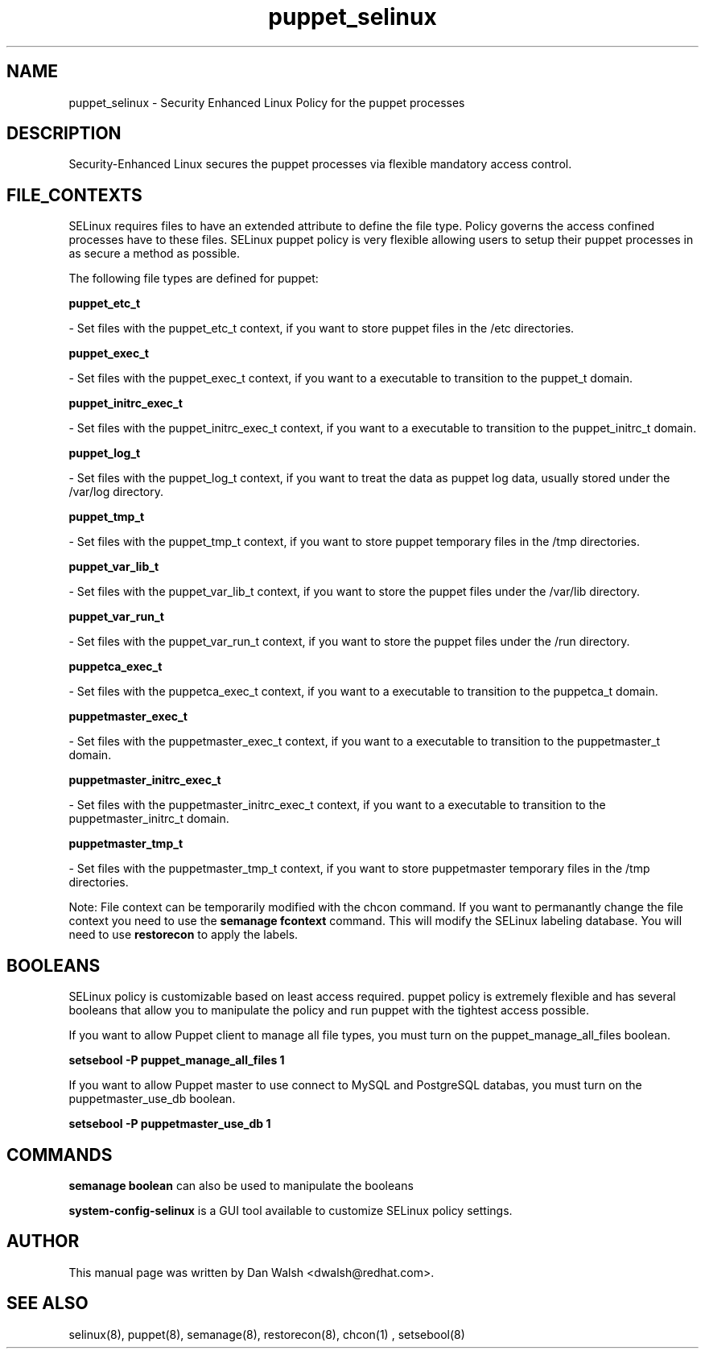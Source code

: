 .TH  "puppet_selinux"  "8"  "20 Feb 2012" "dwalsh@redhat.com" "puppet Selinux Policy documentation"
.SH "NAME"
puppet_selinux \- Security Enhanced Linux Policy for the puppet processes
.SH "DESCRIPTION"

Security-Enhanced Linux secures the puppet processes via flexible mandatory access
control.  
.SH FILE_CONTEXTS
SELinux requires files to have an extended attribute to define the file type. 
Policy governs the access confined processes have to these files. 
SELinux puppet policy is very flexible allowing users to setup their puppet processes in as secure a method as possible.
.PP 
The following file types are defined for puppet:


.EX
.B puppet_etc_t 
.EE

- Set files with the puppet_etc_t context, if you want to store puppet files in the /etc directories.


.EX
.B puppet_exec_t 
.EE

- Set files with the puppet_exec_t context, if you want to a executable to transition to the puppet_t domain.


.EX
.B puppet_initrc_exec_t 
.EE

- Set files with the puppet_initrc_exec_t context, if you want to a executable to transition to the puppet_initrc_t domain.


.EX
.B puppet_log_t 
.EE

- Set files with the puppet_log_t context, if you want to treat the data as puppet log data, usually stored under the /var/log directory.


.EX
.B puppet_tmp_t 
.EE

- Set files with the puppet_tmp_t context, if you want to store puppet temporary files in the /tmp directories.


.EX
.B puppet_var_lib_t 
.EE

- Set files with the puppet_var_lib_t context, if you want to store the puppet files under the /var/lib directory.


.EX
.B puppet_var_run_t 
.EE

- Set files with the puppet_var_run_t context, if you want to store the puppet files under the /run directory.


.EX
.B puppetca_exec_t 
.EE

- Set files with the puppetca_exec_t context, if you want to a executable to transition to the puppetca_t domain.


.EX
.B puppetmaster_exec_t 
.EE

- Set files with the puppetmaster_exec_t context, if you want to a executable to transition to the puppetmaster_t domain.


.EX
.B puppetmaster_initrc_exec_t 
.EE

- Set files with the puppetmaster_initrc_exec_t context, if you want to a executable to transition to the puppetmaster_initrc_t domain.


.EX
.B puppetmaster_tmp_t 
.EE

- Set files with the puppetmaster_tmp_t context, if you want to store puppetmaster temporary files in the /tmp directories.

Note: File context can be temporarily modified with the chcon command.  If you want to permanantly change the file context you need to use the 
.B semanage fcontext 
command.  This will modify the SELinux labeling database.  You will need to use
.B restorecon
to apply the labels.

.SH BOOLEANS
SELinux policy is customizable based on least access required.  puppet policy is extremely flexible and has several booleans that allow you to manipulate the policy and run puppet with the tightest access possible.


.PP
If you want to allow Puppet client to manage all file types, you must turn on the puppet_manage_all_files boolean.

.EX
.B setsebool -P puppet_manage_all_files 1
.EE

.PP
If you want to allow Puppet master to use connect to MySQL and PostgreSQL databas, you must turn on the puppetmaster_use_db boolean.

.EX
.B setsebool -P puppetmaster_use_db 1
.EE

.SH "COMMANDS"

.B semanage boolean
can also be used to manipulate the booleans

.PP
.B system-config-selinux 
is a GUI tool available to customize SELinux policy settings.

.SH AUTHOR	
This manual page was written by Dan Walsh <dwalsh@redhat.com>.

.SH "SEE ALSO"
selinux(8), puppet(8), semanage(8), restorecon(8), chcon(1)
, setsebool(8)
